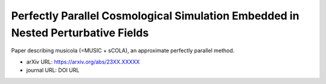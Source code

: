Perfectly Parallel Cosmological Simulation Embedded in Nested Perturbative Fields
=================================================================================

Paper describing musicola (=MUSIC + sCOLA), an approximate perfectly
parallel method.

* arXiv URL: https://arxiv.org/abs/23XX.XXXXX
* journal URL: DOI URL
